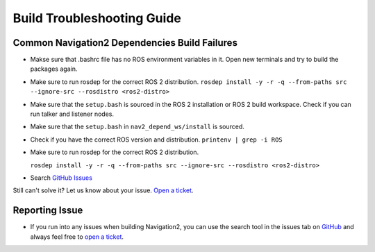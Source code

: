 .. _build-troubleshooting-guide:

Build Troubleshooting Guide
**********************************************

Common Navigation2 Dependencies Build Failures
==============================================

* Makse sure that .bashrc file has no ROS environment variables in it. Open new terminals and try to build the packages again.

* Make sure to run rosdep for the correct ROS 2 distribution.
  ``rosdep install -y -r -q --from-paths src --ignore-src --rosdistro <ros2-distro>``

* Make sure that the ``setup.bash`` is sourced in the ROS 2 installation or ROS 2 build workspace. Check if you can run talker and listener nodes.

* Make sure that the ``setup.bash`` in ``nav2_depend_ws/install`` is sourced.

* Check if you have the correct ROS version and distribution. ``printenv | grep -i ROS``

* Make sure to run rosdep for the correct ROS 2 distribution.

  ``rosdep install -y -r -q --from-paths src --ignore-src --rosdistro <ros2-distro>``

* Search `GitHub Issues <https://github.com/ros-planning/navigation2/issues>`_

Still can't solve it? Let us know about your issue. `Open a ticket <https://github.com/ros-planning/navigation2/issues/new>`_.

Reporting Issue
===============

- If you run into any issues when building Navigation2, you can use the search tool in the issues tab on `GitHub <https://github.com/ros-planning/navigation2/issues>`_ and always feel free to `open a ticket <https://github.com/ros-planning/navigation2/issues/new>`_.
